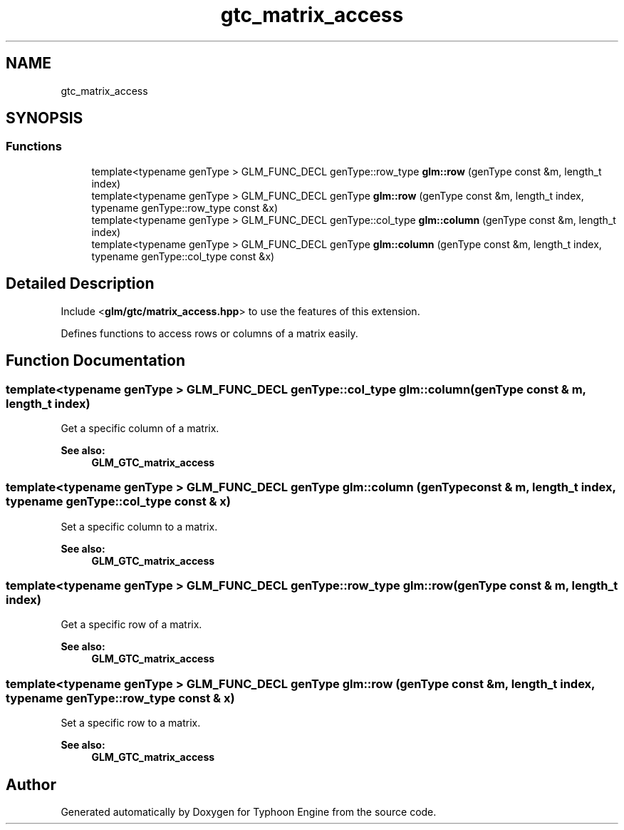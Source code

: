 .TH "gtc_matrix_access" 3 "Sat Jul 20 2019" "Version 0.1" "Typhoon Engine" \" -*- nroff -*-
.ad l
.nh
.SH NAME
gtc_matrix_access
.SH SYNOPSIS
.br
.PP
.SS "Functions"

.in +1c
.ti -1c
.RI "template<typename genType > GLM_FUNC_DECL genType::row_type \fBglm::row\fP (genType const &m, length_t index)"
.br
.ti -1c
.RI "template<typename genType > GLM_FUNC_DECL genType \fBglm::row\fP (genType const &m, length_t index, typename genType::row_type const &x)"
.br
.ti -1c
.RI "template<typename genType > GLM_FUNC_DECL genType::col_type \fBglm::column\fP (genType const &m, length_t index)"
.br
.ti -1c
.RI "template<typename genType > GLM_FUNC_DECL genType \fBglm::column\fP (genType const &m, length_t index, typename genType::col_type const &x)"
.br
.in -1c
.SH "Detailed Description"
.PP 
Include <\fBglm/gtc/matrix_access\&.hpp\fP> to use the features of this extension\&.
.PP
Defines functions to access rows or columns of a matrix easily\&. 
.SH "Function Documentation"
.PP 
.SS "template<typename genType > GLM_FUNC_DECL genType::col_type glm::column (genType const & m, length_t index)"
Get a specific column of a matrix\&. 
.PP
\fBSee also:\fP
.RS 4
\fBGLM_GTC_matrix_access\fP 
.RE
.PP

.SS "template<typename genType > GLM_FUNC_DECL genType glm::column (genType const & m, length_t index, typename genType::col_type const & x)"
Set a specific column to a matrix\&. 
.PP
\fBSee also:\fP
.RS 4
\fBGLM_GTC_matrix_access\fP 
.RE
.PP

.SS "template<typename genType > GLM_FUNC_DECL genType::row_type glm::row (genType const & m, length_t index)"
Get a specific row of a matrix\&. 
.PP
\fBSee also:\fP
.RS 4
\fBGLM_GTC_matrix_access\fP 
.RE
.PP

.SS "template<typename genType > GLM_FUNC_DECL genType glm::row (genType const & m, length_t index, typename genType::row_type const & x)"
Set a specific row to a matrix\&. 
.PP
\fBSee also:\fP
.RS 4
\fBGLM_GTC_matrix_access\fP 
.RE
.PP

.SH "Author"
.PP 
Generated automatically by Doxygen for Typhoon Engine from the source code\&.
